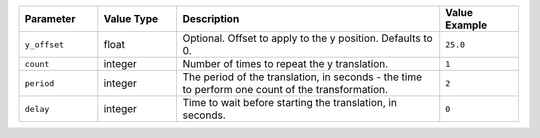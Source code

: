 .. list-table::
   :widths: 3 3 10 3
   :header-rows: 1

   * - Parameter
     - Value Type
     - Description
     - Value Example
   * - ``y_offset``
     - float
     - Optional. Offset to apply to the y position. Defaults to 0.
     - ``25.0``
   * - ``count``
     - integer
     - Number of times to repeat the y translation.
     - ``1``
   * - ``period``
     - integer
     - The period of the translation, in seconds - the time to perform one count of the transformation.
     - ``2``
   * - ``delay``
     - integer
     - Time to wait before starting the translation, in seconds.
     - ``0``
